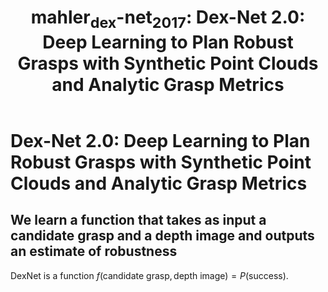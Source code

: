 :PROPERTIES:
:ID:       e0dc9aa5-d8d5-44d4-b0f9-490839667b61
:ROAM_REFS: cite:mahler_dex-net_2017
:END:
#+title: mahler_dex-net_2017: Dex-Net 2.0: Deep Learning to Plan Robust Grasps with Synthetic Point Clouds and Analytic Grasp Metrics

* Dex-Net 2.0: Deep Learning to Plan Robust Grasps with Synthetic Point Clouds and Analytic Grasp Metrics
  :PROPERTIES:
  :Custom_ID: mahler_dex-net_2017
  :URL: http://arxiv.org/abs/1703.09312
  :AUTHOR: Mahler, J., Liang, J., Niyaz, S., Laskey, M., Doan, R., Liu, X., Ojea, J. A., …
  :NOTER_DOCUMENT: /home/jethro/Zotero/storage/59MPMXVX/Mahler et al. - 2017 - Dex-Net 2.0 Deep Learning to Plan Robust Grasps w.pdf
  :NOTER_PAGE: 1
  :END:
** We learn a function that takes as input a candidate grasp and a depth image and outputs an estimate of robustness
:PROPERTIES:
:NOTER_PAGE: (2 . 0.8938879456706281)
:END:

DexNet is a function $f(\text{candidate grasp}, \text{depth image}) = P(\text{success})$.
